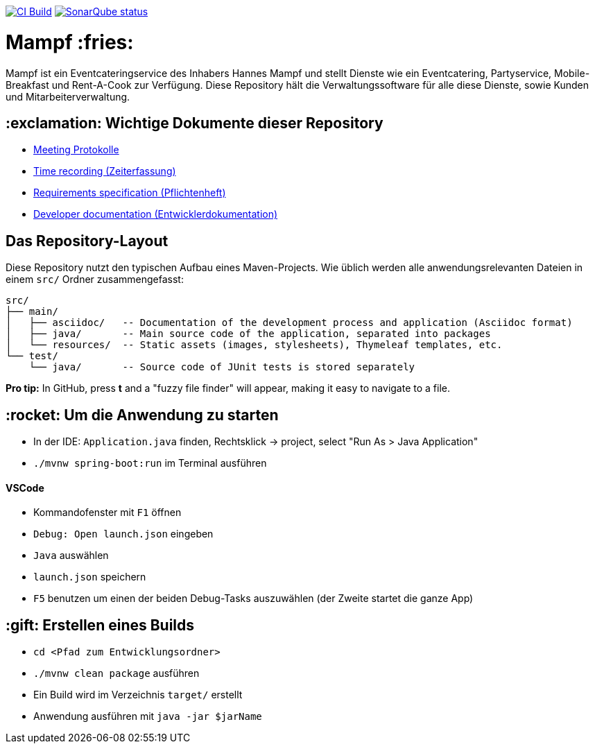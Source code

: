 image:https://github.com/st-tu-dresden-praktikum/swt20w10/workflows/CI%20build/badge.svg["CI Build", link="https://github.com/st-tu-dresden-praktikum/swt20w10/actions"]
image:https://img.shields.io/badge/SonarQube-checked-blue?logo=sonarqube["SonarQube status", link="https://st-lab-ci.inf.tu-dresden.de/sonarqube/"]

= Mampf :fries:

Mampf ist ein Eventcateringservice des Inhabers Hannes Mampf und stellt Dienste wie ein Eventcatering, Partyservice, Mobile-Breakfast und Rent-A-Cook zur Verfügung. Diese Repository hält die Verwaltungssoftware für alle diese Dienste, sowie Kunden und Mitarbeiterverwaltung.

== :exclamation: Wichtige Dokumente dieser Repository

* link:src/main/asciidoc/protocols[Meeting Protokolle]
* link:src/main/asciidoc/time_recording.adoc[Time recording (Zeiterfassung)]
* link:src/main/asciidoc/pflichtenheft.adoc[Requirements specification (Pflichtenheft)]
* link:src/main/asciidoc/developer_documentation.adoc[Developer documentation (Entwicklerdokumentation)]

== Das Repository-Layout

Diese Repository nutzt den typischen Aufbau eines Maven-Projects. Wie üblich werden alle anwendungsrelevanten Dateien in einem `src/` Ordner zusammengefasst:

  src/
  ├── main/
  │   ├── asciidoc/   -- Documentation of the development process and application (Asciidoc format)
  │   ├── java/       -- Main source code of the application, separated into packages
  │   └── resources/  -- Static assets (images, stylesheets), Thymeleaf templates, etc.
  └── test/
      └── java/       -- Source code of JUnit tests is stored separately

**Pro tip:** In GitHub, press *t* and a "fuzzy file finder" will appear, making it easy to navigate to a file.

== :rocket: Um die Anwendung zu starten

* In der IDE: `Application.java` finden, Rechtsklick -> project, select "Run As > Java Application"
* `./mvnw spring-boot:run` im Terminal ausführen

==== VSCode

* Kommandofenster mit `F1` öffnen
* `Debug: Open launch.json` eingeben
* `Java` auswählen
* `launch.json` speichern
* `F5` benutzen um einen der beiden Debug-Tasks auszuwählen (der Zweite startet die ganze App)

== :gift: Erstellen eines Builds

* `cd <Pfad zum Entwicklungsordner>`
* `./mvnw clean package` ausführen
* Ein Build wird im Verzeichnis `target/` erstellt 
* Anwendung ausführen mit `java -jar $jarName`
